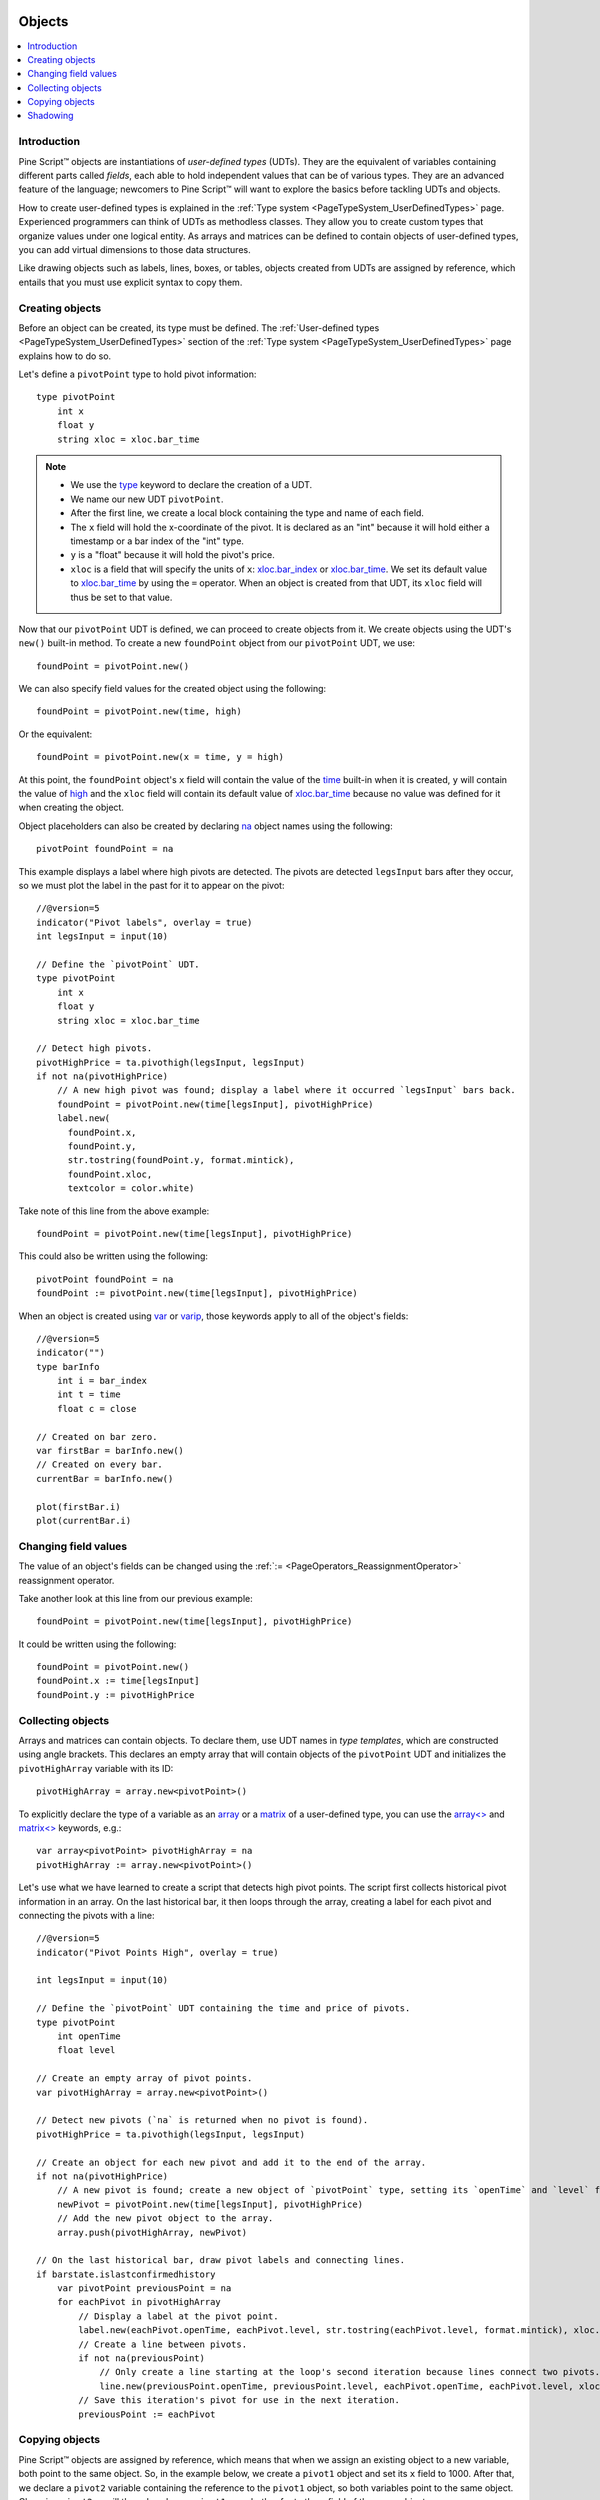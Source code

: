 .. image:: /images/Pine_Script_logo.svg
   :alt: Pine Script™ logo
   :target: https://www.tradingview.com/pine-script-docs/en/v5/Introduction.html
   :align: right
   :width: 100
   :height: 100


.. _PageObjects:


Objects
=======

.. contents:: :local:
    :depth: 3


Introduction
------------

Pine Script™ objects are instantiations of *user-defined types* (UDTs). 
They are the equivalent of variables containing different parts called *fields*,
each able to hold independent values that can be of various types.
They are an advanced feature of the language; 
newcomers to Pine Script™ will want to explore the basics before tackling UDTs and objects.

How to create user-defined types is explained in the :ref:`Type system <PageTypeSystem_UserDefinedTypes>` page. 
Experienced programmers can think of UDTs as methodless classes. 
They allow you to create custom types that organize values under one logical entity.
As arrays and matrices can be defined to contain objects of user-defined types,
you can add virtual dimensions to those data structures.

Like drawing objects such as labels, lines, boxes, or tables, objects created from UDTs are assigned by reference,
which entails that you must use explicit syntax to copy them.



Creating objects
----------------

Before an object can be created, its type must be defined. 
The :ref:`User-defined types <PageTypeSystem_UserDefinedTypes>` section of the 
:ref:`Type system <PageTypeSystem_UserDefinedTypes>` page explains how to do so.

Let's define a ``pivotPoint`` type to hold pivot information:

::

    type pivotPoint
        int x
        float y
        string xloc = xloc.bar_time

.. note::
   - We use the `type <https://www.tradingview.com/pine-script-reference/v5/#op_type>`__ keyword to declare the creation of a UDT.
   - We name our new UDT ``pivotPoint``.
   - After the first line, we create a local block containing the type and name of each field.
   - The ``x`` field will hold the x-coordinate of the pivot. 
     It is declared as an "int" because it will hold either a timestamp or a bar index of the "int" type.
   - ``y`` is a "float" because it will hold the pivot's price.
   - ``xloc`` is a field that will specify the units of ``x``:
     `xloc.bar_index <https://www.tradingview.com/pine-script-reference/v5/#var_xloc{dot}bar_index>`__ or
     `xloc.bar_time <https://www.tradingview.com/pine-script-reference/v5/#var_xloc{dot}bar_time>`__.
     We set its default value to `xloc.bar_time <https://www.tradingview.com/pine-script-reference/v5/#var_xloc{dot}bar_time>`__ 
     by using the ``=`` operator. When an object is created from that UDT, its ``xloc`` field will thus be set to that value.

Now that our ``pivotPoint`` UDT is defined, we can proceed to create objects from it. 
We create objects using the UDT's ``new()`` built-in method.
To create a new ``foundPoint`` object from our ``pivotPoint`` UDT, we use:

::

    foundPoint = pivotPoint.new()

We can also specify field values for the created object using the following:

::

    foundPoint = pivotPoint.new(time, high)

Or the equivalent:

::

    foundPoint = pivotPoint.new(x = time, y = high)

At this point, the ``foundPoint`` object's ``x`` field will contain the value of the
`time <https://www.tradingview.com/pine-script-reference/v5/#var_time>`__ built-in when it is created, 
``y`` will contain the value of `high <https://www.tradingview.com/pine-script-reference/v5/#var_high>`__
and the ``xloc`` field will contain its default value of 
`xloc.bar_time <https://www.tradingview.com/pine-script-reference/v5/#var_xloc{dot}bar_time>`__
because no value was defined for it when creating the object.

Object placeholders can also be created by declaring 
`na <https://www.tradingview.com/pine-script-reference/v5/#var_na>`__ object names using the following:

::

    pivotPoint foundPoint = na


This example displays a label where high pivots are detected. 
The pivots are detected ``legsInput`` bars after they occur, so we must plot the label in the past for it to appear on the pivot:

::

    //@version=5
    indicator("Pivot labels", overlay = true)
    int legsInput = input(10)

    // Define the `pivotPoint` UDT.
    type pivotPoint
        int x
        float y
        string xloc = xloc.bar_time

    // Detect high pivots.
    pivotHighPrice = ta.pivothigh(legsInput, legsInput)
    if not na(pivotHighPrice)
        // A new high pivot was found; display a label where it occurred `legsInput` bars back.
        foundPoint = pivotPoint.new(time[legsInput], pivotHighPrice)
        label.new(
          foundPoint.x,
          foundPoint.y,
          str.tostring(foundPoint.y, format.mintick),
          foundPoint.xloc,
          textcolor = color.white)

Take note of this line from the above example:

::

    foundPoint = pivotPoint.new(time[legsInput], pivotHighPrice)

This could also be written using the following:

::

    pivotPoint foundPoint = na
    foundPoint := pivotPoint.new(time[legsInput], pivotHighPrice)

When an object is created using `var <https://www.tradingview.com/pine-script-reference/v5/#op_var>`__ or 
`varip <https://www.tradingview.com/pine-script-reference/v5/#op_varip>`__, 
those keywords apply to all of the object's fields:

::

    //@version=5
    indicator("")
    type barInfo
        int i = bar_index
        int t = time
        float c = close

    // Created on bar zero.
    var firstBar = barInfo.new()
    // Created on every bar.
    currentBar = barInfo.new()

    plot(firstBar.i)
    plot(currentBar.i)



Changing field values
---------------------

The value of an object's fields can be changed using the 
:ref:`:= <PageOperators_ReassignmentOperator>` reassignment operator.

Take another look at this line from our previous example:

::

    foundPoint = pivotPoint.new(time[legsInput], pivotHighPrice)

It could be written using the following:

::

    foundPoint = pivotPoint.new()
    foundPoint.x := time[legsInput]
    foundPoint.y := pivotHighPrice

	

Collecting objects
------------------

Arrays and matrices can contain objects. To declare them, use UDT names in *type templates*, which are constructed using angle brackets.
This declares an empty array that will contain objects of the ``pivotPoint`` UDT and initializes the ``pivotHighArray`` variable with its ID:

::

    pivotHighArray = array.new<pivotPoint>()

To explicitly declare the type of a variable as an `array <https://www.tradingview.com/pine-script-reference/v5/#op_array>`__ or 
a `matrix <https://www.tradingview.com/pine-script-reference/v5/#op_matrix>`__ of a user-defined type, 
you can use the `array<> <https://www.tradingview.com/pine-script-reference/v5/#op_array>`__ and 
`matrix<> <https://www.tradingview.com/pine-script-reference/v5/#op_matrix>`__ keywords, e.g.:

::

    var array<pivotPoint> pivotHighArray = na
    pivotHighArray := array.new<pivotPoint>()

Let's use what we have learned to create a script that detects high pivot points. 
The script first collects historical pivot information in an array. 
On the last historical bar, it then loops through the array, 
creating a label for each pivot and connecting the pivots with a line:

.. image:: images/Objects-CollectingObjects-1.png

::

    //@version=5
    indicator("Pivot Points High", overlay = true)

    int legsInput = input(10)

    // Define the `pivotPoint` UDT containing the time and price of pivots.
    type pivotPoint
        int openTime
        float level

    // Create an empty array of pivot points.
    var pivotHighArray = array.new<pivotPoint>()

    // Detect new pivots (`na` is returned when no pivot is found).
    pivotHighPrice = ta.pivothigh(legsInput, legsInput)

    // Create an object for each new pivot and add it to the end of the array.
    if not na(pivotHighPrice)
        // A new pivot is found; create a new object of `pivotPoint` type, setting its `openTime` and `level` fields.
        newPivot = pivotPoint.new(time[legsInput], pivotHighPrice)
        // Add the new pivot object to the array.
        array.push(pivotHighArray, newPivot)

    // On the last historical bar, draw pivot labels and connecting lines.
    if barstate.islastconfirmedhistory
        var pivotPoint previousPoint = na
        for eachPivot in pivotHighArray
            // Display a label at the pivot point.
            label.new(eachPivot.openTime, eachPivot.level, str.tostring(eachPivot.level, format.mintick), xloc.bar_time, textcolor = color.white)
            // Create a line between pivots.
            if not na(previousPoint)
                // Only create a line starting at the loop's second iteration because lines connect two pivots.
                line.new(previousPoint.openTime, previousPoint.level, eachPivot.openTime, eachPivot.level, xloc = xloc.bar_time)
            // Save this iteration's pivot for use in the next iteration.
            previousPoint := eachPivot
 


Copying objects
---------------

Pine Script™ objects are assigned by reference, which means that when we assign an existing object to a new variable, 
both point to the same object. So, in the example below, we create a ``pivot1`` object and set its ``x`` field to 1000. 
After that, we declare a ``pivot2`` variable containing the reference to the ``pivot1`` object, so both variables point to the same object. 
Changing ``pivot2.x`` will thus also change ``pivot1.x`` as both refer to the ``x`` field of the same object:

::

    //@version=5
    indicator("")
    type pivotPoint
        int x
        float y
    pivot1 = pivotPoint.new()
    pivot1.x := 1000
    pivot2 = pivot1
    pivot2.x := 2000
    // Both plot the value 2000.
    plot(pivot1.x)
    plot(pivot2.x)

To create a copy of an object that is independent of the original, the ``copy()`` built-in method can be used with any UDT.
In the following example, we create a new ``pivot2`` object that is a copy of ``pivot1``.
The two are from that point on independent entities, so ``pivot2``'s fields can be changed without affecting ``pivot1``:

::

    //@version=5
    indicator("")
    type pivotPoint
        int x
        float y
    pivot1 = pivotPoint.new()
    pivot1.x := 1000
    pivot2 = pivotPoint.copy(pivot1)
    pivot2.x := 2000
    // Plots 1000 and 2000.
    plot(pivot1.x)
    plot(pivot2.x)



Shadowing
---------

To avoid potential conflicts in the eventuality where namespaces added to Pine Script™ in the future 
would collide with UDTs or object names in existing scripts; as a rule, UDTs and object names shadow the language's namespaces.
For example, a UDT or object can use the name of built-in types, such as 
`line <https://www.tradingview.com/pine-script-reference/v5/#op_line>`__ or 
`table <https://www.tradingview.com/pine-script-reference/v5/#op_table>`__.

Only the language's five primitive types cannot be used to name UDTs or objects: 
`int <https://www.tradingview.com/pine-script-reference/v5/#op_int>`__, 
`float <https://www.tradingview.com/pine-script-reference/v5/#op_float>`__, 
`string <https://www.tradingview.com/pine-script-reference/v5/#op_string>`__, 
`bool <https://www.tradingview.com/pine-script-reference/v5/#op_bool>`__, and 
`color <https://www.tradingview.com/pine-script-reference/v5/#op_color>`__.




.. image:: /images/TradingView-Logo-Block.svg
    :width: 200px
    :align: center
    :target: https://www.tradingview.com/
